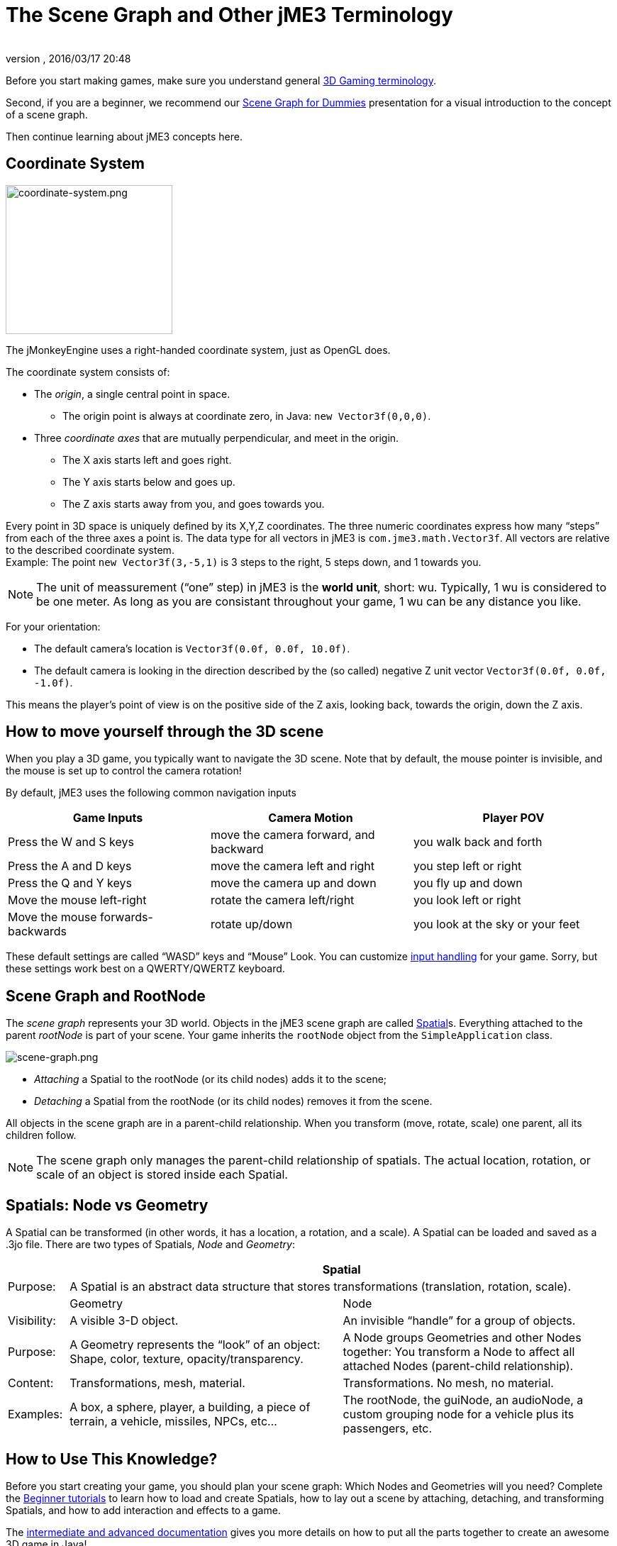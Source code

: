 = The Scene Graph and Other jME3 Terminology
:author:
:revnumber:
:revdate: 2016/03/17 20:48
:keywords: spatial, node, mesh, geometry, scenegraph, rootnode
:relfileprefix: ../
:imagesdir: ..
ifdef::env-github,env-browser[:outfilesuffix: .adoc]


Before you start making games, make sure you understand general <<jme3/terminology#,3D Gaming terminology>>.

Second, if you are a beginner, we recommend our <<jme3/scenegraph_for_dummies#,Scene Graph for Dummies>> presentation for a visual introduction to the concept of a scene graph.

Then continue learning about jME3 concepts here.


== Coordinate System

[.right]
image::jme3/intermediate/coordinate-system.png[coordinate-system.png,width="235",height="210",align="right"]


The jMonkeyEngine uses a right-handed coordinate system, just as OpenGL does.

The coordinate system consists of:

*  The _origin_, a single central point in space.
**  The origin point is always at coordinate zero, in Java: `new Vector3f(0,0,0)`.

*  Three _coordinate axes_ that are mutually perpendicular, and meet in the origin.
**  The X axis starts left and goes right.
**  The Y axis starts below and goes up.
**  The Z axis starts away from you, and goes towards you.


Every point in 3D space is uniquely defined by its X,Y,Z coordinates. The three numeric coordinates express how many "`steps`" from each of the three axes a point is. The data type for all vectors in jME3 is `com.jme3.math.Vector3f`. All vectors are relative to the described coordinate system. +
Example: The point `new Vector3f(3,-5,1)` is 3 steps to the right, 5 steps down, and 1 towards you.


[NOTE]
====
The unit of meassurement ("`one`" step) in jME3 is the *world unit*, short: wu. Typically, 1 wu is considered to be one meter. As long as you are consistant throughout your game, 1 wu can be any distance you like.
====


For your orientation:

*  The default camera's location is `Vector3f(0.0f, 0.0f, 10.0f)`.
*  The default camera is looking in the direction described by the (so called) negative Z unit vector `Vector3f(0.0f, 0.0f, -1.0f)`.

This means the player's point of view is on the positive side of the Z axis, looking back, towards the origin, down the Z axis.


== How to move yourself through the 3D scene

When you play a 3D game, you typically want to navigate the 3D scene. Note that by default, the mouse pointer is invisible, and the mouse is set up to control the camera rotation!

By default, jME3 uses the following common navigation inputs
[cols="3", options="header"]
|===

a| Game Inputs
a| Camera Motion
a| Player POV

a|Press the W and S keys
a|move the camera forward, and backward
a|you walk back and forth

a|Press the A and D keys
a|move the camera left and right
a|you step left or right

a|Press the Q and Y keys
a|move the camera up and down
a|you fly up and down

a|Move the mouse left-right
a|rotate the camera left/right
a|you look left or right

a|Move the mouse forwards-backwards
a|rotate up/down
a|you look at the sky or your feet

|===

These default settings are called "`WASD`" keys and "`Mouse`" Look. You can customize <<jme3/advanced/input_handling#,input handling>> for your game. Sorry, but these settings work best on a QWERTY/QWERTZ keyboard.


== Scene Graph and RootNode

The _scene graph_ represents your 3D world. Objects in the jME3 scene graph are called <<jme3/advanced/spatial#,Spatial>>s. Everything attached to the parent _rootNode_ is part of your scene. Your game inherits the `rootNode` object from the `SimpleApplication` class.


image::jme3/intermediate/scene-graph.png[scene-graph.png,width="",height="",align="center"]


*  _Attaching_ a Spatial to the rootNode (or its child nodes) adds it to the scene;
*  _Detaching_ a Spatial from the rootNode (or its child nodes) removes it from the scene.

All objects in the scene graph are in a parent-child relationship. When you transform (move, rotate, scale) one parent, all its children follow.


[NOTE]
====
The scene graph only manages the parent-child relationship of spatials. The actual location, rotation, or scale of an object is stored inside each Spatial.
====



== Spatials: Node vs Geometry

A Spatial can be transformed (in other words, it has a location, a rotation, and a scale). A Spatial can be loaded and saved as a .3jo file. There are two types of Spatials, _Node_ and _Geometry_:
[cols="10,45,45", options="header"]
|===

<a|
2+a| Spatial

a| Purpose:
2+a| A Spatial is an abstract data structure that stores transformations (translation, rotation, scale).

<a|
a| Geometry
a| Node

a| Visibility:
a| A visible 3-D object.
a| An invisible "`handle`" for a group of objects.

a| Purpose:
a| A Geometry represents the "`look`" of an object: Shape, color, texture, opacity/transparency.
a| A Node groups Geometries and other Nodes together: You transform a Node to affect all attached Nodes (parent-child relationship).

a| Content:
a| Transformations, mesh, material.
a| Transformations. No mesh, no material.

a| Examples:
a| A box, a sphere, player, a building, a piece of terrain, a vehicle, missiles, NPCs, etc…
a| The rootNode, the guiNode, an audioNode, a custom grouping node for a vehicle plus its passengers, etc.

|===


== How to Use This Knowledge?

Before you start creating your game, you should plan your scene graph: Which Nodes and Geometries will you need? Complete the <<jme3/beginner#,Beginner tutorials>> to learn how to load and create Spatials, how to lay out a scene by attaching, detaching, and transforming Spatials, and how to add interaction and effects to a game.

The <<jme3#documentation-for-intermediate-users#,intermediate and advanced documentation>> gives you more details on how to put all the parts together to create an awesome 3D game in Java!


== See also

*  <<jme3/advanced/spatial#,Spatial>> – More details about working with Nodes and Geometries
*  <<jme3/advanced/traverse_scenegraph#,Traverse SceneGraph>> – Find any Node or Geometry in the scenegraph.
*  <<jme3/advanced/camera#,Camera>> – Learn more about the Camera in the scene.
